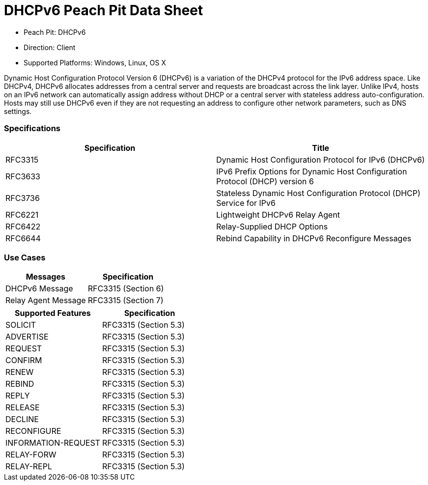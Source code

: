 
:Doctitle: DHCPv6 Peach Pit Data Sheet
:Description: Dynamic Host Configuration Protocol version 6 (DHCPv6)

 * Peach Pit: DHCPv6
 * Direction: Client
 * Supported Platforms: Windows, Linux, OS X

Dynamic Host Configuration Protocol Version 6 (DHCPv6) is a variation of the DHCPv4 protocol for the IPv6 address space.
	Like DHCPv4, DHCPv6 allocates addresses from a central server and requests are broadcast across the link layer.
	Unlike IPv4, hosts on an IPv6 network can automatically assign address without DHCP or a central server with stateless address auto-configuration.
Hosts may still use DHCPv6 even if they are not requesting an address to configure other network parameters, such as DNS settings.

=== Specifications


[options="header"]
|========
|Specification | Title
|RFC3315 | Dynamic Host Configuration Protocol for IPv6 (DHCPv6)
|RFC3633 | IPv6 Prefix Options for Dynamic Host Configuration Protocol (DHCP) version 6
|RFC3736 | Stateless Dynamic Host Configuration Protocol (DHCP) Service for IPv6
|RFC6221 | Lightweight DHCPv6 Relay Agent
|RFC6422 | Relay-Supplied DHCP Options
|RFC6644 | Rebind Capability in DHCPv6 Reconfigure Messages
|========

=== Use Cases


[options="header"]
|========
|Messages | Specification
|DHCPv6 Message | RFC3315 (Section 6)
|Relay Agent Message | RFC3315 (Section 7)
|========

[options="header"]
|========
|Supported Features | Specification
|SOLICIT | RFC3315 (Section 5.3)
|ADVERTISE | RFC3315 (Section 5.3)
|REQUEST | RFC3315 (Section 5.3)
|CONFIRM | RFC3315 (Section 5.3)
|RENEW | RFC3315 (Section 5.3)
|REBIND | RFC3315 (Section 5.3)
|REPLY | RFC3315 (Section 5.3)
|RELEASE | RFC3315 (Section 5.3)
|DECLINE | RFC3315 (Section 5.3)
|RECONFIGURE | RFC3315 (Section 5.3)
|INFORMATION-REQUEST | RFC3315 (Section 5.3)
|RELAY-FORW | RFC3315 (Section 5.3)
|RELAY-REPL | RFC3315 (Section 5.3)
|========
